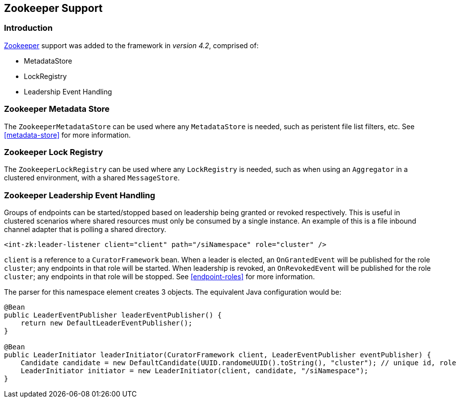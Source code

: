 [[zookeeper]]
== Zookeeper Support

=== Introduction

https://zookeeper.apache.org/[Zookeeper] support was added to the framework in _version 4.2_, comprised of:

* MetadataStore
* LockRegistry
* Leadership Event Handling

[[zk-metadata-store]]
=== Zookeeper Metadata Store

The `ZookeeperMetadataStore` can be used where any `MetadataStore` is needed, such as peristent file list filters,
etc.
See <<metadata-store>> for more information.

[[zk-lock-registry]]
=== Zookeeper Lock Registry

The `ZookeeperLockRegistry` can be used where any `LockRegistry` is needed, such as when using an `Aggregator` in a
clustered environment, with a shared `MessageStore`.

=== Zookeeper Leadership Event Handling

Groups of endpoints can be started/stopped based on leadership being granted or revoked respectively.
This is useful in clustered scenarios where shared resources must only be consumed by a single instance.
An example of this is a file inbound channel adapter that is polling a shared directory.

[source, xml]
----
<int-zk:leader-listener client="client" path="/siNamespace" role="cluster" />
----

`client` is a reference to a `CuratorFramework` bean.
When a leader is elected, an `OnGrantedEvent` will be published for the role `cluster`; any endpoints in that role
will be started.
When leadership is revoked, an `OnRevokedEvent` will be published for the role `cluster`; any endpoints in that role
will be stopped.
See <<endpoint-roles>> for more information.

The parser for this namespace element creates 3 objects. The equivalent Java configuration would be:

[source, java]
----
@Bean
public LeaderEventPublisher leaderEventPublisher() {
    return new DefaultLeaderEventPublisher();
}

@Bean
public LeaderInitiator leaderInitiator(CuratorFramework client, LeaderEventPublisher eventPublisher) {
    Candidate candidate = new DefaultCandidate(UUID.randomeUUID().toString(), "cluster"); // unique id, role
    LeaderInitiator initiator = new LeaderInitiator(client, candidate, "/siNamespace");
}
----
